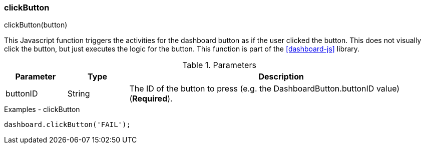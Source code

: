 

[[dashboard-click-button]]
=== clickButton

.clickButton(button)

This Javascript function triggers the activities for the dashboard button as if the user clicked
the button. This does not visually click the button, but just executes the logic for the button.
This function is part of the <<dashboard-js>> library.


.Parameters
[cols=".^1,1,5"]
|===
|Parameter|Type|Description

|buttonID|String| The ID of the button to press (e.g. the DashboardButton.buttonID value) (*Required*).
|===


[source,javascript]
.Examples - clickButton
----

dashboard.clickButton('FAIL');

----




